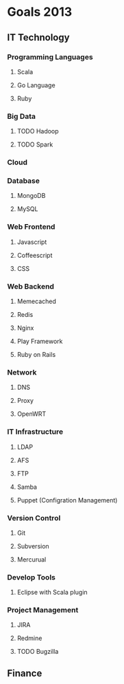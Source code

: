 #+STARTUP: showall
* Goals 2013
** IT Technology
*** Programming Languages
**** Scala
**** Go Language
**** Ruby
*** Big Data
**** TODO Hadoop
**** TODO Spark
*** Cloud
*** Database
**** MongoDB
**** MySQL
*** Web Frontend
**** Javascript
**** Coffeescript
**** CSS
*** Web Backend
**** Memecached
**** Redis
**** Nginx
**** Play Framework
**** Ruby on Rails
*** Network
**** DNS
**** Proxy
**** OpenWRT
*** IT Infrastructure
**** LDAP
**** AFS
**** FTP
**** Samba
**** Puppet (Configration Management)
*** Version Control
**** Git
**** Subversion
**** Mercurual
*** Develop Tools
**** Eclipse with Scala plugin
*** Project Management
**** JIRA
**** Redmine
**** TODO Bugzilla
** Finance

